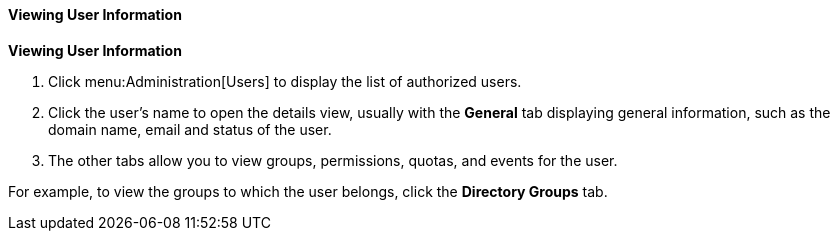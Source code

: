 [[Viewing_user_information]]
==== Viewing User Information

*Viewing User Information*

. Click menu:Administration[Users] to display the list of authorized users.
. Click the user's name to open the details view, usually with the *General* tab displaying general information, such as the domain name, email and status of the user.
. The other tabs allow you to view groups, permissions, quotas, and events for the user.

For example, to view the groups to which the user belongs, click the *Directory Groups* tab.
